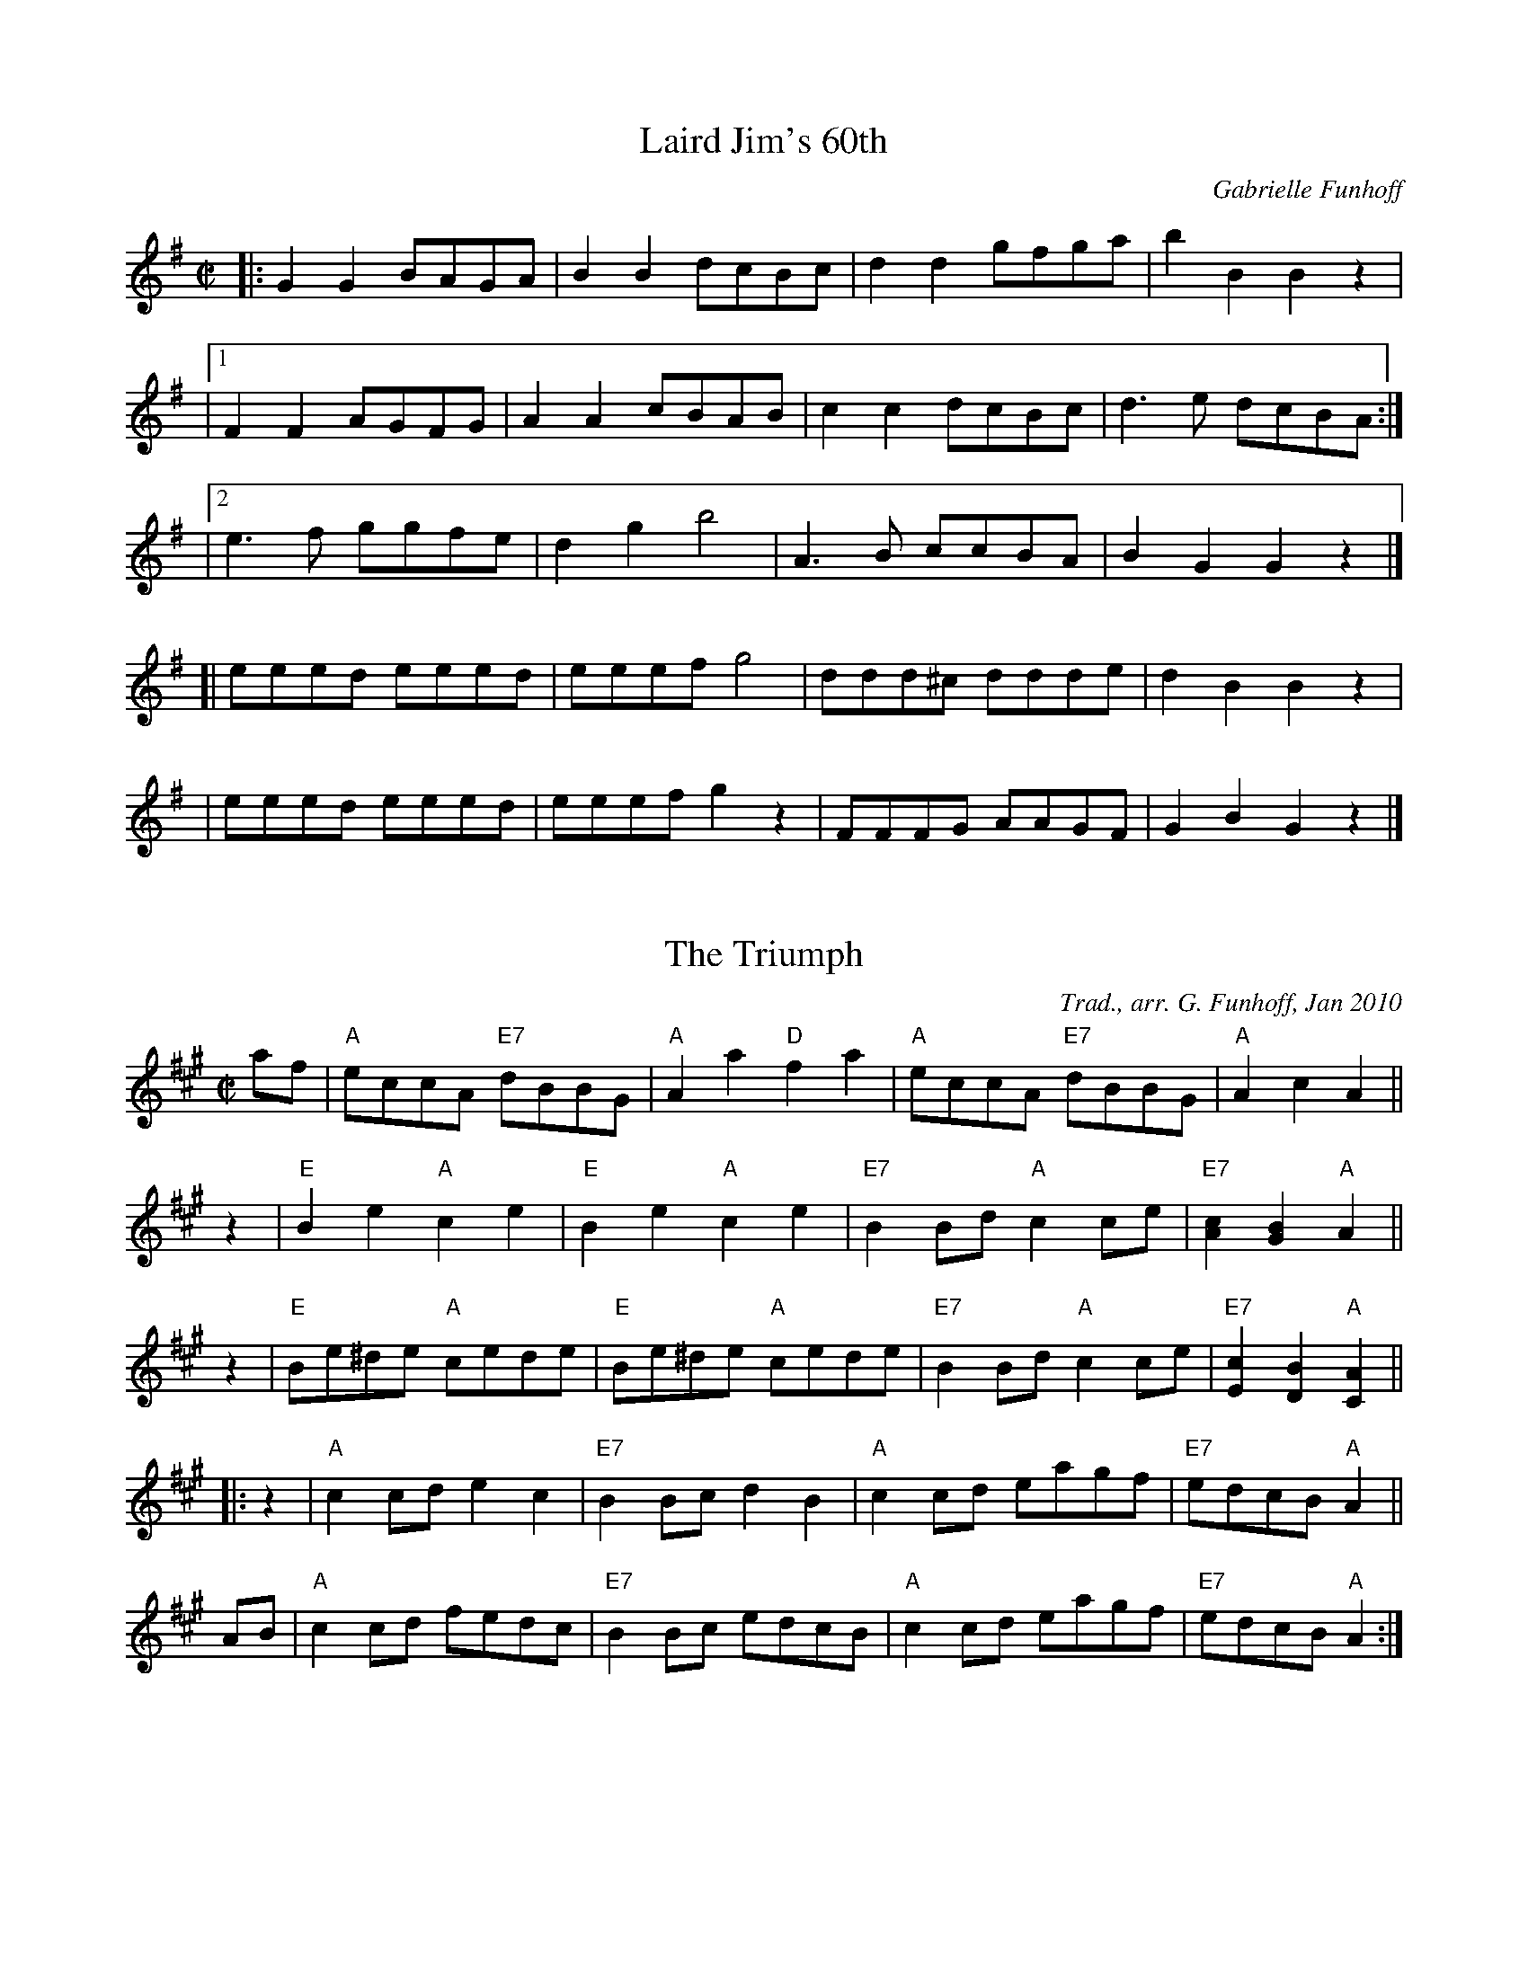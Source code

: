 X: 1
T: Laird Jim's 60th
C: Gabrielle Funhoff
R: reel
Z: 2010 John Chambers <jc:trillian.mit.edu>
F: http://blog.lib.umn.edu/ldfs/8x32/music/LairdJim%27s60thMusic.pdf
M: C|
L: 1/8
K: G
|: G2G2 BAGA | B2B2 dcBc | d2d2  gfga | b2B2 B2z2 |
|1 F2F2 AGFG | A2A2 cBAB | c2c2  dcBc | d3e  dcBA :|
|2 e3f  ggfe | d2g2 b4   | A3B   ccBA | B2G2 G2z2 |]
[| eeed eeed | eeef g4   | ddd^c ddde | d2B2 B2z2 |
|  eeed eeed | eeef g2z2 | FFFG  AAGF | G2B2 G2z2 |]

X: 2
T: The Triumph
O: Trad., arr. G. Funhoff, Jan 2010
N: Arranged for the dance Laird Jim's 60th
M: C|
L: 1/8
K: A
af | "A"eccA "E7"dBBG | "A"A2a2 "D"f2a2 | "A"eccA "E7"dBBG | "A"A2c2 A2 ||
z2 | "E"B2e2 "A"c2e2 | "E"B2e2 "A"c2e2 | "E7"B2Bd "A"c2ce | "E7"[c2A2][B2G2] "A"A2 ||
z2 | "E"Be^de "A"cede | "E"Be^de "A"cede | "E7"B2Bd "A"c2ce | "E7"[c2E2][B2D2] "A"[A2C2] ||
|: \
z2 | "A"c2cd e2c2 | "E7"B2Bc d2B2 | "A"c2cd eagf | "E7"edcB "A"A2 ||
AB | "A"c2cd fedc | "E7"B2Bc edcB | "A"c2cd eagf | "E7"edcB "A"A2 :|
